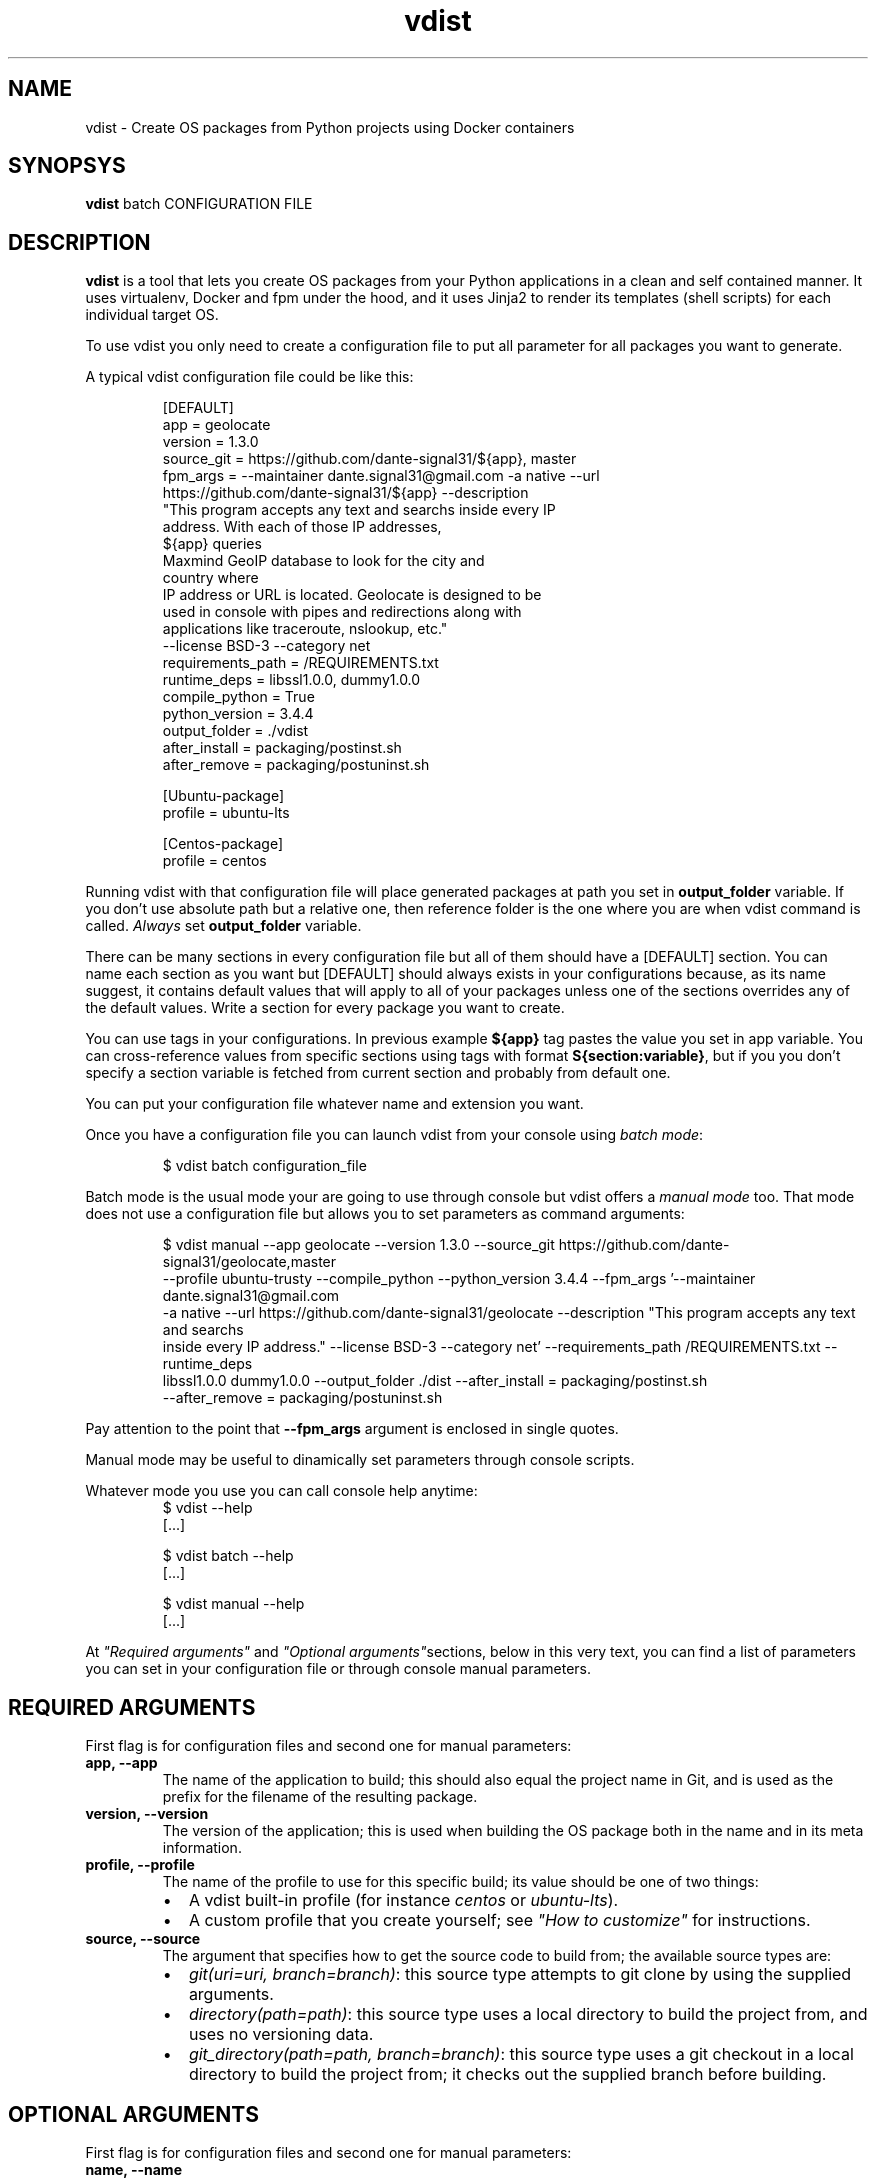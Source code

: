 .TH vdist 1

.SH NAME
vdist \- Create OS packages from Python projects using Docker containers

.SH SYNOPSYS
.B vdist
batch CONFIGURATION FILE

.SH DESCRIPTION
\fBvdist\fR is a tool that lets you create OS packages from your Python applications in a clean and self contained manner.
It uses virtualenv, Docker and fpm under the hood, and it uses Jinja2 to render its templates (shell scripts) for each
individual target OS.
.PP
To use vdist you only need to create a configuration file to put all parameter for all packages you want to generate.
.PP
A typical vdist configuration file could be like this:
.PP
.nf
.RS
[DEFAULT]
app = geolocate
version = 1.3.0
source_git = https://github.com/dante-signal31/${app}, master
fpm_args = --maintainer dante.signal31@gmail.com -a native --url
    https://github.com/dante-signal31/${app} --description
    "This program accepts any text and searchs inside every IP
    address. With each of those IP addresses,
    ${app} queries
    Maxmind GeoIP database to look for the city and
    country where
    IP address or URL is located. Geolocate is designed to be
    used in console with pipes and redirections along with
    applications like traceroute, nslookup, etc."
    --license BSD-3 --category net
requirements_path = /REQUIREMENTS.txt
runtime_deps = libssl1.0.0, dummy1.0.0
compile_python = True
python_version = 3.4.4
output_folder = ./vdist
after_install = packaging/postinst.sh
after_remove = packaging/postuninst.sh

[Ubuntu-package]
profile = ubuntu-lts

[Centos-package]
profile = centos
.RE
.fi
.PP
Running vdist with that configuration file will place generated packages at path you set in \fBoutput_folder\fR variable.
If you don't use absolute path but a relative one, then reference folder is the one where you are when vdist command is
called. \fIAlways\fR set \fBoutput_folder\fR variable.
.PP
There can be many sections in every configuration file but all of them should have a [DEFAULT] section. You can name
each section as you want but [DEFAULT] should always exists in your configurations because, as its name suggest, it
contains default values that will apply to all of your packages unless one of the sections overrides any of the default
values. Write a section for every package you want to create.
.PP
You can use tags in your configurations. In previous example \fB${app}\fR tag pastes the value you set in app variable.
You can cross-reference values from specific sections using tags with format \fBS{section:variable}\fR, but if you you
don't specify a section variable is fetched from current section and probably from default one.
.PP
You can put your configuration file whatever name and extension you want.
.PP
Once you have a configuration file you can launch vdist from your console using \fIbatch mode\fR:
.PP
.nf
.RS
$ vdist batch configuration_file
.RE
.fi
.PP
Batch mode is the usual mode your are going to use through console but vdist offers a \fImanual mode\fR too. That mode
does not use a configuration file but allows you to set parameters as command arguments:
.PP
.nf
.RS
$ vdist manual --app geolocate --version 1.3.0 --source_git https://github.com/dante-signal31/geolocate,master
--profile ubuntu-trusty --compile_python --python_version 3.4.4 --fpm_args '--maintainer dante.signal31@gmail.com
-a native --url https://github.com/dante-signal31/geolocate --description "This program accepts any text and searchs
inside every IP address." --license BSD-3 --category net' --requirements_path /REQUIREMENTS.txt --runtime_deps
libssl1.0.0 dummy1.0.0 --output_folder ./dist --after_install = packaging/postinst.sh
--after_remove = packaging/postuninst.sh
.RE
.fi
.PP
Pay attention to the point that \fB--fpm_args\fR argument is enclosed in single quotes.
.PP
Manual mode may be useful to dinamically set parameters through console scripts.
.PP
Whatever mode you use you can call console help anytime:
.nf
.RS
$ vdist --help
[...]

$ vdist batch --help
[...]

$ vdist manual --help
[...]
.RE
.fi
.PP
At \fI"Required arguments"\fR and \fI"Optional arguments"\fRsections, below in this very text, you can find a list of parameters
you can set in your configuration file or through console manual parameters.

.SH REQUIRED ARGUMENTS
.PP
First flag is for configuration files and second one for manual parameters:
.TP
\fBapp, --app\fR
The name of the application to build; this should also equal the project name in Git, and is used as the prefix for
the filename of the resulting package.
.TP
\fBversion, --version\fR
The version of the application; this is used when building the OS package both in the name and in its meta information.
.TP
\fBprofile, --profile\fR
The name of the profile to use for this specific build; its value should be one of two things:
.RS
.IP \[bu] 2
A vdist built-in profile (for instance \fIcentos\fR or \fIubuntu-lts\fR).
.IP \[bu] 2
A custom profile that you create yourself; see \fI"How to customize"\fR for instructions.
.RE
.TP
\fBsource, --source\fR
The argument that specifies how to get the source code to build from; the available source types are:
.RS
.IP \[bu] 2
\fIgit(uri=uri, branch=branch)\fR: this source type attempts to git clone by using the supplied arguments.
.IP \[bu] 2
\fIdirectory(path=path)\fR: this source type uses a local directory to build the project from, and uses no versioning
data.
.IP \[bu] 2
\fIgit_directory(path=path, branch=branch)\fR: this source type uses a git checkout in a local directory to build the project
from; it checks out the supplied branch before building.
.RE

.SH OPTIONAL ARGUMENTS
.PP
First flag is for configuration files and second one for manual parameters:
.TP
\fBname, --name\fR
The name of the build; this does not do anything in the build process itself, but is used in e.g. logs; when omitted,
the build name is a sanitized combination of the \fBapp\fR, \fBversion\fR and \fBprofile\fI arguments.
.TP
\fBbuild_deps, --build_deps\fR
A list of build time dependencies; these are the names of the OS packages that need to be present on the build machine
before setting up and building the project.
.TP
\fBruntime_deps, --runtime_deps\fR
a list of run time dependencies; these names are given to the resulting OS package as dependencies, so that they act as
prerequisites when installing the final OS package.
.TP
\fBcustom_filename, --custom_filename\fR
Specifies a custom filename to use when generating the OS package; within this filename, references to environment
variables may be used when put in between curly braces (e.g. foo-{ENV_VAR_ONE}-bar-{ENV_VAR_TWO}.deb); this is useful
when for example your CI system passes values such as the build number and so on.
.TP
\fBfpm_args, --fpm_args\fR
Any extra arguments that are given to fpm when the actual package is being built.
.TP
\fBpip_args, --pip_args\fR
Any extra arguments that are given to pip when your pip requirements are being installed (a custom index url pointing
to your private PyPI repository for example).
.TP
\fBpackage_install_root, --package_install_root\fR
Base directory were this package is going to be installed in target system (defaults to \fBpython_basedir\fI).
.TP
\fBpackage_tmp_root, --package_tmp_root\fR
Temporal folder used in docker container to build your package (defaults to '/tmp').
.TP
\fBworking_dir, --working_dir\fR
A subdirectory under your source tree that is to be regarded as the base directory; if set, only this directory is
packaged, and the pip requirements are tried to be found here. This makes sense when you have a source repository with
multiple projects under it.
.TP
\fBpython_basedir, --python_basedir\fR
specifies one of two things: 1) where Python can be found (your company might have a prepackaged Python already
installed on your custom docker container) 2) where vdist should install the compiled Python distribution on your docker
container. Read vdist's various use cases to understand the nuance. Defaults to '/opt'.
.TP
\fBcompile_python, --compile_python\fR
Indicates whether Python should be fetched from python.org, compiled and shipped for you; defaults to True. If not True
then \fBpython_basedir\fR should point to a python distribution already installed in docker container.
.TP
\fBpython_version, --python_version\fR
Specifies two things: 1) if 'compile_python' is True then it means the exact python version that should be downloaded
and compiled. 2) if 'compile_python' is False then only mayor version number is considered (currently 2 or 3) and
latest available python distribution of that mayor version is searched (in given 'python_basedir' of your docker
container) to be used. Defaults to '2.7.9'.
.TP
\fBrequirements_path, --requirements_path\fR
The path to your pip requirements file, relative to your project root; this defaults to \fI/requirements.txt\fR.
.TP
\fBafter_install, --after_install\fR
A script to include inside package to be run after package installation. Given path should be given relative to the
root of your source project folder.
.TP
\fBbefore_install, --before_install\fR
A script to include inside package to be run before package installation. Given path should be given relative to the
root of your source project folder.
.TP
\fBafter_remove, --after_remove\fR
A script to include inside package to be run after package removal. Given path should be given relative to the root of
your source project folder.
.TP
\fBbefore_remove, --before_remove\fR
A script to include inside package to be run before package removal. Given path should be given relative to the root of
your source project folder.
.TP
\fBafter_upgrade, --after_upgrade\fR
A script to include inside package to be run after package upgrade. Given path should be given relative to the root of
your source project folder.
.TP
\fBbefore_upgrade, --before_upgrade\fR
A script to include inside package to be run before package upgrade. Given path should be given relative to the root of
your source project folder.

.SH EXAMPLES
.PP
Here's a quickstart to give you an idea of how to use vdist, once you're set up. First create a configuration file like this:
.PP
.nf
.RS
[DEFAULT]
app = yourapp
version = 1.0
source_git = https://github.com/you/%(app)s, master
compile_python = True
python_version = 3.4.4
requirements_path = ./requirements.txt
build_deps = package1, package2
runtime_deps = package3, package4
output_folder = ./generated_packages_folder
after_install = packaging/postinst.sh
after_remove = packaging/postuninst.sh

[Ubuntu-package]
profile = ubuntu-trusty

[Centos7-package]
profile = centos7
.RE
.fi
.PP
Let guess that configuration file is called \fIyourapp_vdist.cnf\fR. Give that file to vdist launcher running next command:
.PP
.nf
.RS
$ \fBvdist batch\fR yourapp_vdist.cnf
.RE
.fi
.PP
Running the above would do this:
.PP
.nr step 1 1
.IP \n[step] 3
Set up a Docker container running Ubuntu Trusty Tahr.
.IP \n+[step]
Install the OS packages listed in \fBbuild_deps\fR.
.IP \n+[step]
Download and compile a python interpreter framework.
.IP \n+[step]
Git clone the repository at \fIhttps://github.com/you/yourapp\fR
.IP \n+[step]
checkout the branch \fI'master'\fR.
.IP \n+[step]
Install your application's dependencies from \fIrequirements.txt\fR if found in the checked out branch into compiled python framework.
.IP \n+[step]
If your application includes a \fIsetup.py\fR then it is installed in compiled python framework.
.IP \n+[step]
Wrap the compiled python framework and your application files in a package called \fIyourapp-1.0.deb\fR which includes a dependency on the OS packages listed in \fBruntime_deps\fR.
.IP \n+[step]
Repeat sequence setting up a Docker container running Centos 7.
.IP \n+[step]
In the end you'll find generated packages for ubuntu and centos 7 in \fBgenerated_packages_folder\fR.

.SH AUTHOR
Written by Dante Signal31 <dante.signal31@gmail.com>.

.SH REPORTING BUGS
vdist is currently in beta stage, but it should work just fine. If you find any issues, please report issues or submit
pull requests via Github <https://github.com/dante-signal31/vdist/issues>

.SH COPYRIGHT
Copyright 2018 Dante Signal31 <dante.signal31@gmail.com>
.PP
Permission is hereby granted, free of charge, to any person obtaining a copy of this software and associated
documentation files (the "Software"), to deal in the Software without restriction, including without limitation the
rights to use, copy, modify, merge, publish, distribute, sublicense, and/or sell copies of the Software, and to permit
persons to whom the Software is furnished to do so, subject to the following conditions:
.PP
The above copyright notice and this permission notice shall be included in all copies or substantial portions of the
Software.
.PP
THE SOFTWARE IS PROVIDED "AS IS", WITHOUT WARRANTY OF ANY KIND, EXPRESS OR IMPLIED, INCLUDING BUT NOT LIMITED TO THE
WARRANTIES OF MERCHANTABILITY, FITNESS FOR A PARTICULAR PURPOSE AND NONINFRINGEMENT. IN NO EVENT SHALL THE AUTHORS OR
COPYRIGHT HOLDERS BE LIABLE FOR ANY CLAIM, DAMAGES OR OTHER LIABILITY, WHETHER IN AN ACTION OF CONTRACT, TORT OR
OTHERWISE, ARISING FROM, OUT OF OR IN CONNECTION WITH THE SOFTWARE OR THE USE OR OTHER DEALINGS IN THE SOFTWARE.

.SH SEE ALSO
Website: <https://github.com/dante-signal31/vdist>